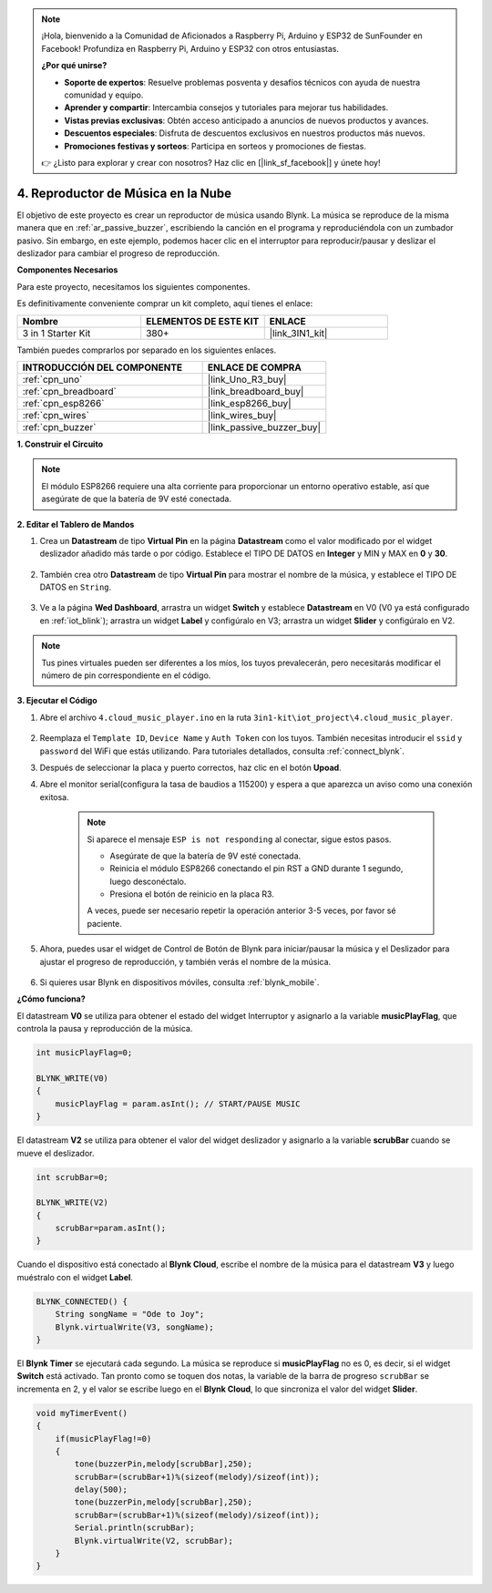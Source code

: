 .. note::

    ¡Hola, bienvenido a la Comunidad de Aficionados a Raspberry Pi, Arduino y ESP32 de SunFounder en Facebook! Profundiza en Raspberry Pi, Arduino y ESP32 con otros entusiastas.

    **¿Por qué unirse?**

    - **Soporte de expertos**: Resuelve problemas posventa y desafíos técnicos con ayuda de nuestra comunidad y equipo.
    - **Aprender y compartir**: Intercambia consejos y tutoriales para mejorar tus habilidades.
    - **Vistas previas exclusivas**: Obtén acceso anticipado a anuncios de nuevos productos y avances.
    - **Descuentos especiales**: Disfruta de descuentos exclusivos en nuestros productos más nuevos.
    - **Promociones festivas y sorteos**: Participa en sorteos y promociones de fiestas.

    👉 ¿Listo para explorar y crear con nosotros? Haz clic en [|link_sf_facebook|] y únete hoy!

.. _iot_music:

4. Reproductor de Música en la Nube
=====================================

El objetivo de este proyecto es crear un reproductor de música usando Blynk.
La música se reproduce de la misma manera que en :ref:`ar_passive_buzzer`, escribiendo la canción en el programa y reproduciéndola con un zumbador pasivo.
Sin embargo, en este ejemplo, podemos hacer clic en el interruptor para reproducir/pausar y deslizar el deslizador para cambiar el progreso de reproducción.

**Componentes Necesarios**

Para este proyecto, necesitamos los siguientes componentes.

Es definitivamente conveniente comprar un kit completo, aquí tienes el enlace:

.. list-table::
    :widths: 20 20 20
    :header-rows: 1

    *   - Nombre	
        - ELEMENTOS DE ESTE KIT
        - ENLACE
    *   - 3 in 1 Starter Kit
        - 380+
        - |link_3IN1_kit|

También puedes comprarlos por separado en los siguientes enlaces.

.. list-table::
    :widths: 30 20
    :header-rows: 1

    *   - INTRODUCCIÓN DEL COMPONENTE
        - ENLACE DE COMPRA

    *   - :ref:`cpn_uno`
        - |link_Uno_R3_buy|
    *   - :ref:`cpn_breadboard`
        - |link_breadboard_buy|
    *   - :ref:`cpn_esp8266`
        - |link_esp8266_buy|
    *   - :ref:`cpn_wires`
        - |link_wires_buy|
    *   - :ref:`cpn_buzzer`
        - |link_passive_buzzer_buy|

**1. Construir el Circuito**

.. note::

    El módulo ESP8266 requiere una alta corriente para proporcionar un entorno operativo estable, así que asegúrate de que la batería de 9V esté conectada.

.. image:: img/wiring_buzzer.jpg

**2. Editar el Tablero de Mandos**

#. Crea un **Datastream** de tipo **Virtual Pin** en la página **Datastream** como el valor modificado por el widget deslizador añadido más tarde o por código. Establece el TIPO DE DATOS en **Integer** y MIN y MAX en **0** y **30**.

    .. image:: img/sp220610_104330.png

#. También crea otro **Datastream** de tipo **Virtual Pin** para mostrar el nombre de la música, y establece el TIPO DE DATOS en ``String``.

    .. image:: img/sp220610_105932.png

#. Ve a la página **Wed Dashboard**, arrastra un widget **Switch** y establece **Datastream** en V0 (V0 ya está configurado en :ref:`iot_blink`); arrastra un widget **Label** y configúralo en V3; arrastra un widget **Slider** y configúralo en V2.

    .. image:: img/sp220610_110105.png

.. note::

    Tus pines virtuales pueden ser diferentes a los míos, los tuyos prevalecerán, pero necesitarás modificar el número de pin correspondiente en el código.



**3. Ejecutar el Código**

#. Abre el archivo ``4.cloud_music_player.ino`` en la ruta ``3in1-kit\iot_project\4.cloud_music_player``.

    .. raw:: html

        <iframe src=https://create.arduino.cc/editor/sunfounder01/34a49c4b-9eb4-4d03-bd78-fe1daefc9f5c/preview?embed style="height:510px;width:100%;margin:10px 0" frameborder=0></iframe>

#. Reemplaza el ``Template ID``, ``Device Name`` y ``Auth Token`` con los tuyos. También necesitas introducir el ``ssid`` y ``password`` del WiFi que estás utilizando. Para tutoriales detallados, consulta :ref:`connect_blynk`.
#. Después de seleccionar la placa y puerto correctos, haz clic en el botón **Upoad**.

#. Abre el monitor serial(configura la tasa de baudios a 115200) y espera a que aparezca un aviso como una conexión exitosa.

    .. image:: img/2_ready.png

    .. note::

        Si aparece el mensaje ``ESP is not responding`` al conectar, sigue estos pasos.

        * Asegúrate de que la batería de 9V esté conectada.
        * Reinicia el módulo ESP8266 conectando el pin RST a GND durante 1 segundo, luego desconéctalo.
        * Presiona el botón de reinicio en la placa R3.

        A veces, puede ser necesario repetir la operación anterior 3-5 veces, por favor sé paciente.

#. Ahora, puedes usar el widget de Control de Botón de Blynk para iniciar/pausar la música y el Deslizador para ajustar el progreso de reproducción, y también verás el nombre de la música.

    .. image:: img/sp220610_110105.png

#. Si quieres usar Blynk en dispositivos móviles, consulta :ref:`blynk_mobile`.


**¿Cómo funciona?**

El datastream **V0** se utiliza para obtener el estado del widget Interruptor y asignarlo a la variable **musicPlayFlag**, que controla la pausa y reproducción de la música.

.. code-block:: arduino

    int musicPlayFlag=0;

    BLYNK_WRITE(V0)
    {
        musicPlayFlag = param.asInt(); // START/PAUSE MUSIC
    }

El datastream **V2** se utiliza para obtener el valor del widget deslizador y asignarlo a la variable **scrubBar** cuando se mueve el deslizador.

.. code-block:: arduino

    int scrubBar=0;

    BLYNK_WRITE(V2)
    {
        scrubBar=param.asInt();
    }

Cuando el dispositivo está conectado al **Blynk Cloud**, escribe el nombre de la música para el datastream **V3** y luego muéstralo con el widget **Label**.

.. code-block:: arduino

    BLYNK_CONNECTED() {
        String songName = "Ode to Joy";
        Blynk.virtualWrite(V3, songName);
    }

El **Blynk Timer** se ejecutará cada segundo. La música se reproduce si **musicPlayFlag** no es 0, es decir, si el widget **Switch** está activado.
Tan pronto como se toquen dos notas, la variable de la barra de progreso ``scrubBar`` se incrementa en 2, y el valor se escribe luego en el **Blynk Cloud**, lo que sincroniza el valor del widget **Slider**.

.. code-block:: arduino

    void myTimerEvent()
    {
        if(musicPlayFlag!=0)
        {
            tone(buzzerPin,melody[scrubBar],250);
            scrubBar=(scrubBar+1)%(sizeof(melody)/sizeof(int));
            delay(500);
            tone(buzzerPin,melody[scrubBar],250);
            scrubBar=(scrubBar+1)%(sizeof(melody)/sizeof(int));
            Serial.println(scrubBar);    
            Blynk.virtualWrite(V2, scrubBar);
        }
    }